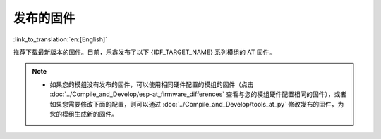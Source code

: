 发布的固件
===========

:link_to_translation:`en:[English]`

推荐下载最新版本的固件。目前，乐鑫发布了以下 {IDF_TARGET_NAME} 系列模组的 AT 固件。

.. note::

  .. only:: esp32c3

    - 当前的 {IDF_TARGET_NAME} AT 固件支持 {IDF_TARGET_NAME} ECO0 (Rev v0.0) ~ ECO4 (Rev v0.4) 系列芯片（包括 ECO0 和 ECO4），暂不支持 {IDF_TARGET_NAME} 的 ECO6 (Rev v1.0)、ECO7 (Rev v1.1) 以及之后的芯片。

  - 如果您的模组没有发布的固件，可以使用相同硬件配置的模组的固件（点击 :doc:`../Compile_and_Develop/esp-at_firmware_differences` 查看与您的模组硬件配置相同的固件），或者如果您需要修改下面的配置，则可以通过 :doc:`../Compile_and_Develop/tools_at_py` 修改发布的固件，为您的模组生成新的固件。

    .. list::

      - :ref:`at-py-modify-uart`
      - :ref:`at-py-modify-wifi`
      - :ref:`at-py-modify-pki`
      :esp32 or esp32c3 or esp32c6: - :ref:`at-py-modify-gatts`

.. only:: esp32

  ESP32-WROOM-32 系列
  ^^^^^^^^^^^^^^^^^^^^^^

  - v3.2.0.0 `ESP32-WROOM-32-AT-V3.2.0.0.zip <https://dl.espressif.com/esp-at/firmwares/esp32/ESP32-WROOM-32/ESP32-WROOM-32-AT-V3.2.0.0.zip>`__ （推荐）
  - v2.4.0.0 `ESP32-WROOM-32-AT-V2.4.0.0.zip <https://dl.espressif.com/esp-at/firmwares/esp32/ESP32-WROOM-32/ESP32-WROOM-32-AT-V2.4.0.0.zip>`__
  - v2.2.0.0 `ESP32-WROOM-32-AT-V2.2.0.0.zip <https://dl.espressif.com/esp-at/firmwares/esp32/ESP32-WROOM-32/ESP32-WROOM-32-AT-V2.2.0.0.zip>`__
  - v2.1.0.0 `ESP32-WROOM-32-AT-V2.1.0.0.zip <https://dl.espressif.com/esp-at/firmwares/esp32/ESP32-WROOM-32/ESP32-WROOM-32-AT-V2.1.0.0.zip>`__
  - v2.0.0.0 `ESP32-WROOM-32-AT-V2.0.0.0.zip <https://dl.espressif.com/esp-at/firmwares/esp32/ESP32-WROOM-32/ESP32-WROOM-32-AT-V2.0.0.0.zip>`__
  - v1.1.2.0 `ESP32-WROOM-32-AT-V1.1.2.0.zip <https://dl.espressif.com/esp-at/firmwares/esp32/ESP32-WROOM-32/ESP32-WROOM-32-AT-V1.1.2.0.zip>`__
  - v1.1.1.0 `ESP32-WROOM-32-AT-V1.1.1.0.zip <https://dl.espressif.com/esp-at/firmwares/esp32/ESP32-WROOM-32/ESP32-WROOM-32-AT-V1.1.1.0.zip>`__
  - v1.1.0.0 `ESP32-WROOM-32-AT-V1.1.0.0.zip <https://dl.espressif.com/esp-at/firmwares/esp32/ESP32-WROOM-32/ESP32-WROOM-32-AT-V1.1.0.0.zip>`__
  - v1.0.0.0 `ESP32-WROOM-32-AT-V1.0.0.0.zip <https://dl.espressif.com/esp-at/firmwares/esp32/ESP32-WROOM-32/ESP32-WROOM-32-AT-V1.0.0.0.zip>`__
  - v0.10.0.0 `ESP32-WROOM-32-AT-V0.10.0.0.zip <https://dl.espressif.com/esp-at/firmwares/esp32/ESP32-WROOM-32/ESP32-WROOM-32-AT-V0.10.0.0.zip>`__

  ESP32-MINI-1 系列
  ^^^^^^^^^^^^^^^^^^^

  - v3.2.0.0 `ESP32-MINI-1-AT-V3.2.0.0.zip <https://dl.espressif.com/esp-at/firmwares/esp32/ESP32-MINI-1/ESP32-MINI-1-AT-V3.2.0.0.zip>`__ （推荐）
  - v2.4.0.0 `ESP32-MINI-1-AT-V2.4.0.0.zip <https://dl.espressif.com/esp-at/firmwares/esp32/ESP32-MINI-1/ESP32-MINI-1-AT-V2.4.0.0.zip>`__
  - v2.2.0.0 `ESP32-MINI-1-AT-V2.2.0.0.zip <https://dl.espressif.com/esp-at/firmwares/esp32/ESP32-MINI-1/ESP32-MINI-1-AT-V2.2.0.0.zip>`__

  .. _firmware-esp32-wrover-32-series:

  ESP32-WROVER-32 系列
  ^^^^^^^^^^^^^^^^^^^^^^

  由于硬件限制，不推荐使用 ESP32-WROVER-B 模组，请使用其他 WROVER 系列模组。

  - v2.4.0.0 `ESP32-WROVER-32-AT-V2.4.0.0.zip <https://dl.espressif.com/esp-at/firmwares/esp32/ESP32-WROVER-32/ESP32-WROVER-32-AT-V2.4.0.0.zip>`__ （推荐）
  - v2.2.0.0 `ESP32-WROVER-32-AT-V2.2.0.0.zip <https://dl.espressif.com/esp-at/firmwares/esp32/ESP32-WROVER-32/ESP32-WROVER-32-AT-V2.2.0.0.zip>`__
  - v2.1.0.0 `ESP32-WROVER-32-AT-V2.1.0.0.zip <https://dl.espressif.com/esp-at/firmwares/esp32/ESP32-WROVER-32/ESP32-WROVER-32-AT-V2.1.0.0.zip>`__
  - v2.0.0.0 `ESP32-WROVER-32-AT-V2.0.0.0.zip <https://dl.espressif.com/esp-at/firmwares/esp32/ESP32-WROVER-32/ESP32-WROVER-32-AT-V2.0.0.0.zip>`__
  - v0.10.0.0 `ESP32-WROVER-32-AT-V0.10.0.0.zip <https://dl.espressif.com/esp-at/firmwares/esp32/ESP32-WROVER-32/ESP32-WROVER-32-AT-V0.10.0.0.zip>`__

  ESP32-PICO 系列
  ^^^^^^^^^^^^^^^^^

  - v3.2.0.0 `ESP32-PICO-D4-AT-V3.2.0.0.zip <https://dl.espressif.com/esp-at/firmwares/esp32/ESP32-PICO-D4/ESP32-PICO-D4-AT-V3.2.0.0.zip>`__ （推荐）
  - v2.4.0.0 `ESP32-PICO-D4-AT-V2.4.0.0.zip <https://dl.espressif.com/esp-at/firmwares/esp32/ESP32-PICO-D4/ESP32-PICO-D4-AT-V2.4.0.0.zip>`__
  - v2.2.0.0 `ESP32-PICO-D4-AT-V2.2.0.0.zip <https://dl.espressif.com/esp-at/firmwares/esp32/ESP32-PICO-D4/ESP32-PICO-D4-AT-V2.2.0.0.zip>`__
  - v2.1.0.0 `ESP32-PICO-D4-AT-V2.1.0.0.zip <https://dl.espressif.com/esp-at/firmwares/esp32/ESP32-PICO-D4/ESP32-PICO-D4-AT-V2.1.0.0.zip>`__
  - v2.0.0.0 `ESP32-PICO-D4-AT-V2.0.0.0.zip <https://dl.espressif.com/esp-at/firmwares/esp32/ESP32-PICO-D4/ESP32-PICO-D4-AT-V2.0.0.0.zip>`__

  ESP32-SOLO 系列
  ^^^^^^^^^^^^^^^^^

  - v3.2.0.0 `ESP32-SOLO-AT-V3.2.0.0.zip <https://dl.espressif.com/esp-at/firmwares/esp32/ESP32-SOLO/ESP32-SOLO-AT-V3.2.0.0.zip>`__ （推荐）
  - v2.4.0.0 `ESP32-SOLO-AT-V2.4.0.0.zip <https://dl.espressif.com/esp-at/firmwares/esp32/ESP32-SOLO/ESP32-SOLO-AT-V2.4.0.0.zip>`__
  - v2.2.0.0 `ESP32-SOLO-AT-V2.2.0.0.zip <https://dl.espressif.com/esp-at/firmwares/esp32/ESP32-SOLO/ESP32-SOLO-AT-V2.2.0.0.zip>`__
  - v2.1.0.0 `ESP32-SOLO-AT-V2.1.0.0.zip <https://dl.espressif.com/esp-at/firmwares/esp32/ESP32-SOLO/ESP32-SOLO-AT-V2.1.0.0.zip>`__
  - v2.0.0.0 `ESP32-SOLO-AT-V2.0.0.0.zip <https://dl.espressif.com/esp-at/firmwares/esp32/ESP32-SOLO/ESP32-SOLO-AT-V2.0.0.0.zip>`__

.. only:: esp32c2

  ESP32-C2 2MB 系列
  ^^^^^^^^^^^^^^^^^^^^^^

  - v3.1.0.0 `ESP32-C2-2MB-AT-V3.1.0.0.zip <https://dl.espressif.com/esp-at/firmwares/esp32c2/ESP32-C2-2MB-AT-V3.1.0.0.zip>`__ （推荐）
  - v3.0.0.0 `ESP32-C2-2MB-AT-V3.0.0.0.zip <https://dl.espressif.com/esp-at/firmwares/esp32c2/ESP32-C2-2MB-AT-V3.0.0.0.zip>`__

  ESP32-C2 4MB 系列
  ^^^^^^^^^^^^^^^^^^^^^^

  - v3.1.0.0 `ESP32-C2-4MB-AT-V3.1.0.0.zip <https://dl.espressif.com/esp-at/firmwares/esp32c2/ESP32-C2-4MB-AT-V3.1.0.0.zip>`__ （推荐）
  - v3.0.0.0 `ESP32-C2-4MB-AT-V3.0.0.0.zip <https://dl.espressif.com/esp-at/firmwares/esp32c2/ESP32-C2-4MB-AT-V3.0.0.0.zip>`__

.. only:: esp32c3

  ESP32-C3-MINI-1 系列
  ^^^^^^^^^^^^^^^^^^^^^^

  - v3.2.0.0 `ESP32-C3-MINI-1-AT-V3.2.0.0.zip <https://dl.espressif.com/esp-at/firmwares/esp32c3/ESP32-C3-MINI-1-AT-V3.2.0.0.zip>`__ （推荐）
  - v2.4.2.0 `ESP32-C3-MINI-1-AT-V2.4.2.0.zip <https://dl.espressif.com/esp-at/firmwares/esp32c3/ESP32-C3-MINI-1-AT-V2.4.2.0.zip>`__
  - v2.4.1.0 `ESP32-C3-MINI-1-AT-V2.4.1.0.zip <https://dl.espressif.com/esp-at/firmwares/esp32c3/ESP32-C3-MINI-1-AT-V2.4.1.0.zip>`__
  - v2.4.0.0 `ESP32-C3-MINI-1-AT-V2.4.0.0.zip <https://dl.espressif.com/esp-at/firmwares/esp32c3/ESP32-C3-MINI-1-AT-V2.4.0.0.zip>`__
  - v2.3.0.0 `ESP32-C3-MINI-1-AT-V2.3.0.0.zip <https://dl.espressif.com/esp-at/firmwares/esp32c3/ESP32-C3-MINI-1-AT-V2.3.0.0.zip>`__
  - v2.2.0.0 `ESP32-C3-MINI-1-AT-V2.2.0.0.zip <https://dl.espressif.com/esp-at/firmwares/esp32c3/ESP32-C3-MINI-1-AT-V2.2.0.0.zip>`__

.. only:: esp32c6

  ESP32-C6 4MB 系列
  ^^^^^^^^^^^^^^^^^^^^^^

  - v4.0.0.0 `ESP32-C6-4MB-AT-V4.0.0.0.zip <https://dl.espressif.com/esp-at/firmwares/esp32c6/ESP32-C6-4MB-AT-V4.0.0.0.zip>`__ （推荐）
